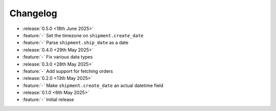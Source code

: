 Changelog
=========

- :release:`0.5.0 <18th June 2025>`
- :feature:`-` Set the timezone on ``shipment.create_date``
- :feature:`-` Parse ``shipment.ship_date`` as a date

- :release:`0.4.0 <29th May 2025>`
- :feature:`-` Fix various data types

- :release:`0.3.0 <28th May 2025>`
- :feature:`-` Add support for fetching orders

- :release:`0.2.0 <13th May 2025>`
- :feature:`-` Make ``shipment.create_date`` an actual datetime field

- :release:`0.1.0 <6th May 2025>`
- :feature:`-` Initial release

